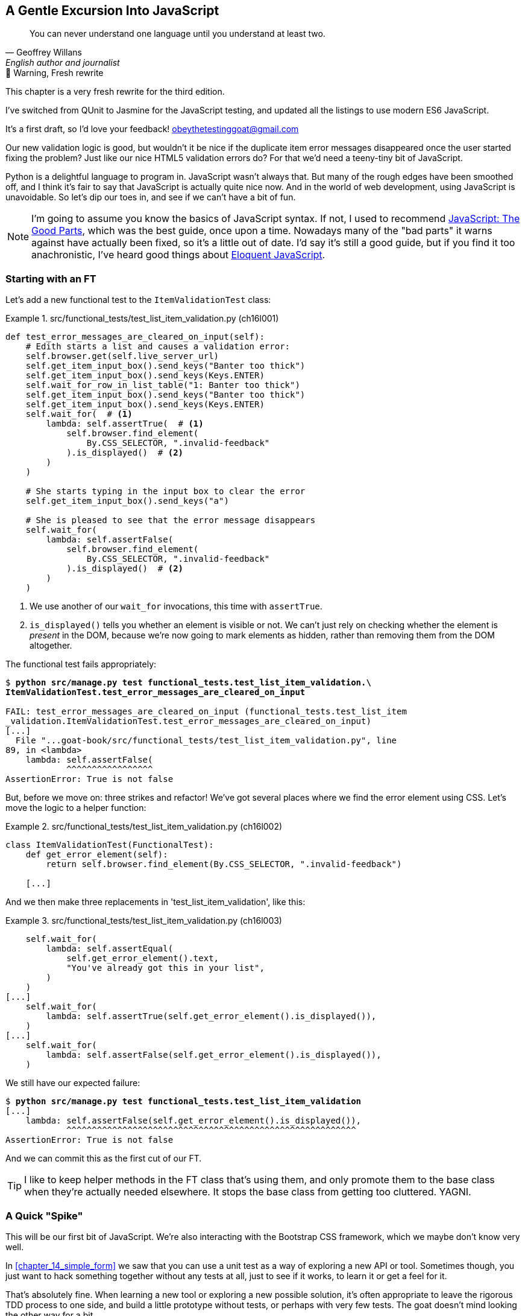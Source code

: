 [[chapter_16_javascript]]
== A Gentle Excursion Into JavaScript

[quote, Geoffrey Willans, English author and journalist]
______________________________________________________________
You can never understand one language until you understand at least two.
______________________________________________________________


.🚧 Warning, Fresh rewrite
*******************************************************************************
This chapter is a very fresh rewrite for the third edition.

I've switched from QUnit to Jasmine for the JavaScript testing,
and updated all the listings to use modern ES6 JavaScript.

It's a first draft, so I'd love your feedback! obeythetestinggoat@gmail.com

*******************************************************************************

Our new validation logic is good,
but wouldn't it be nice if the duplicate item error messages disappeared
once the user started fixing the problem?
Just like our nice HTML5 validation errors do?
For that we'd need a teeny-tiny bit of JavaScript.


// RITA: In this paragraph, please tell us how we're going to play around with JavaScript and what it'll teach us. I mean, you're going to use Javascript to make it so the duplicate item error message disappears once the user fixes the problem.
Python is a delightful language to program in.
JavaScript wasn't always that.
But many of the rough edges have been smoothed off,
and I think it's fair to say that JavaScript is actually quite nice now.
And in the world of web development, using JavaScript is unavoidable.
So let's dip our toes in, and see if we can't have a bit of fun.

// RITA: Consider dropping mention of JavaScript: The Good Parts and just referencing your more recent recommendations. If you've read Eloquent JavaScript, consider dropping "I've heard good things" to make your recommendation sound more confident. I suppose you could still mention JavaScript: The Good Parts after that.
NOTE: I'm going to assume you know the basics of JavaScript syntax.
  If not, I used to recommend https://amzn.to/3UXVUKd[JavaScript: The Good Parts],
  which was the best guide, once upon a time.
  Nowadays many of the "bad parts" it warns against have actually been fixed,
  so it's a little out of date.
  I'd say it's still a good guide, but if you find it too anachronistic,
  I've heard good things about
  https://eloquentjavascript.net[Eloquent JavaScript].
  ((("JavaScript testing", "additional resources")))
// CSANAD: maybe we could also mention MDN
// https://developer.mozilla.org/en-US/docs/Web/JavaScript#for_complete_beginners


=== Starting with an FT

((("JavaScript testing", "functional test")))
((("functional tests (FTs)", "JavaScript", id="FTjava16")))

// RITA: In this first paragraph, please tell us WHY we're adding a new FT. How does this relate to making it so the duplicate item error messages disappear once the user fixes the problem? Give us context.
Let's add a new functional test to the `ItemValidationTest` class:

[role="sourcecode"]
.src/functional_tests/test_list_item_validation.py (ch16l001)
====
[source,python]
----
def test_error_messages_are_cleared_on_input(self):
    # Edith starts a list and causes a validation error:
    self.browser.get(self.live_server_url)
    self.get_item_input_box().send_keys("Banter too thick")
    self.get_item_input_box().send_keys(Keys.ENTER)
    self.wait_for_row_in_list_table("1: Banter too thick")
    self.get_item_input_box().send_keys("Banter too thick")
    self.get_item_input_box().send_keys(Keys.ENTER)
    self.wait_for(  # <1>
        lambda: self.assertTrue(  # <1>
            self.browser.find_element(
                By.CSS_SELECTOR, ".invalid-feedback"
            ).is_displayed()  # <2>
        )
    )

    # She starts typing in the input box to clear the error
    self.get_item_input_box().send_keys("a")

    # She is pleased to see that the error message disappears
    self.wait_for(
        lambda: self.assertFalse(
            self.browser.find_element(
                By.CSS_SELECTOR, ".invalid-feedback"
            ).is_displayed()  # <2>
        )
    )
----
====

<1> We use another of our `wait_for` invocations, this time with `assertTrue`.

<2> `is_displayed()` tells you whether an element is visible or not.
    We can't just rely on checking whether the element is _present_ in the DOM,
    because we're now going to mark elements as hidden,
    rather than removing them from the DOM altogether.


The functional test fails appropriately:



[role="small-code"]
[subs="specialcharacters,macros"]
----
$ pass:quotes[*python src/manage.py test functional_tests.test_list_item_validation.\
ItemValidationTest.test_error_messages_are_cleared_on_input*]

FAIL: test_error_messages_are_cleared_on_input (functional_tests.test_list_item
_validation.ItemValidationTest.test_error_messages_are_cleared_on_input)
[...]
  File "...goat-book/src/functional_tests/test_list_item_validation.py", line
89, in <lambda>
    lambda: self.assertFalse(
            ^^^^^^^^^^^^^^^^^
AssertionError: True is not false
----

// RITA: Move on to do what?
But, before we move on:  three strikes and refactor!
We've got several places where we find the error element using CSS.
Let's move the logic to a helper function:

[role="sourcecode"]
.src/functional_tests/test_list_item_validation.py (ch16l002)
====
[source,python]
----
class ItemValidationTest(FunctionalTest):
    def get_error_element(self):
        return self.browser.find_element(By.CSS_SELECTOR, ".invalid-feedback")

    [...]
----
====

And we then make three replacements in 'test_list_item_validation', like this:

[role="sourcecode"]
.src/functional_tests/test_list_item_validation.py (ch16l003)
====
[source,python]
----
    self.wait_for(
        lambda: self.assertEqual(
            self.get_error_element().text,
            "You've already got this in your list",
        )
    )
[...]
    self.wait_for(
        lambda: self.assertTrue(self.get_error_element().is_displayed()),
    )
[...]
    self.wait_for(
        lambda: self.assertFalse(self.get_error_element().is_displayed()),
    )
----
====

We still have our expected failure:

[subs="specialcharacters,macros"]
----
$ pass:quotes[*python src/manage.py test functional_tests.test_list_item_validation*]
[...]
    lambda: self.assertFalse(self.get_error_element().is_displayed()),
            ^^^^^^^^^^^^^^^^^^^^^^^^^^^^^^^^^^^^^^^^^^^^^^^^^^^^^^^^^
AssertionError: True is not false
----

And we can commit this as the first cut of our FT.


TIP: I like to keep helper methods in the FT class that's using them,
    and only promote them to the base class when they're actually needed elsewhere.
    It stops the base class from getting too cluttered. YAGNI.


[[js-spike]]
=== A Quick "Spike"

((("spike")))
((("exploratory coding", see="also spiking and de-spiking")))
((("spiking and de-spiking", "defined")))
((("prototyping", see="spiking and de-spiking")))
This will be our first bit of JavaScript.
We're also interacting with the Bootstrap CSS framework,
which we maybe don't know very well.

In <<chapter_14_simple_form>> we saw that you
can use a unit test as a way of exploring a new API or tool.
Sometimes though, you just want to hack something together
without any tests at all, just to see if it works,
to learn it or get a feel for it.

That's absolutely fine.
When learning a new tool or exploring a new possible solution,
it's often appropriate to leave the rigorous TDD process to one side,
and build a little prototype without tests, or perhaps with very few tests.
The goat doesn't mind looking the other way for a bit.

// SEBASTIAN: That's a very important comment about leaving TDD when we need to experiment.
//      Kudos for placing it here!

This kind of prototyping activity is often called a "spike",
for http://stackoverflow.com/questions/249969/why-are-tdd-spikes-called-spikes[
reasons that aren't entirely clear],
but it's a nice memorable name.footnote:[
This chapter shows a very small spike.
We'll come back and look at the spiking process again,
with a weightier Python/Django example,
in <<chapter_18_spiking_custom_auth>> .]
// CSANAD: I tried placing this closing ] correctly so that it does not show up
// in the text: "memorable name.[1] .]" but no success.

TIP: Always do a commit before embarking on a Spike.


==== A Simple Inline Script

// RITA: First thing you came up with to do what?
I hacked around for a bit,
and here's more or less the first thing I came up with.
I'm adding the code inline, in a `<script>` tag
at the bottom of our _base.html_ template:

[role="sourcecode"]
.src/lists/templates/base.html (ch16l004)
====
[source,html]
----
    </div>

    <script>
      const textInput = document.querySelector("#id_text");  //<1>
      textInput.oninput = () => {  //<2><3>
        const errorMsg = document.querySelector(".invalid-feedback");
        errorMsg.style.display = "none";  //<4>
      }
    </script>
----
====

<1> `document.querySelector` is a way of finding an element in the DOM,
    using CSS selector syntax, very much like the Selenium
    `find_element(By.CSS_SELECTOR)` method from our FTs.
    Grizzled readers may remember having to use jQuery's `$` function for this.

<2> `oninput` is how you attach an event listener "callback" function,
    which will be called whenever the user inputs something into the text box.

<3> Arrow functions `() => {...}` are the new way of writing anonymous functions
    in JavaScript, a bit like Python's `lambda` syntax.
    I think they're cute!
    Arguments go in the round brackets,
    the function body goes in the curly braces.
    So this is a function that takes no arguments,
    or I should say, ignores any arguments you try to give it.
    What does it do?

<4> It finds the error message element,
    and then hides it by setting its `style.display` to "none".

That's actually good enough to get our FT passing:

[subs="specialcharacters,quotes"]
----
$ *python src/manage.py test functional_tests.test_list_item_validation.\
ItemValidationTest.test_error_messages_are_cleared_on_input*
Found 1 test(s).
[...]
.
 ---------------------------------------------------------------------
Ran 1 test in 3.284s

OK
----


TIP: It's good practice to put your script loads at the end of your body HTML,
    as it means the user doesn't have to wait for all your JavaScript to load
    before they can see something on the page.
    It also helps to make sure most of the DOM has loaded before any scripts run.
    See also the <<columbo-onload>> section, later in this chapter.


==== Using the Browser Devtools

The test might be happy, but our solution is a little unsatisfactory.
If you actually try it in your browser,
you'll see that although the error message is gone,
the input is still red and invalid-looking, see <<input-still-red>>.

[[input-still-red]]
.The error message is gone but the input box is still red
image::images/error-gone-but-input-still-red.png["Screenshot of our page where the error div is gone but the input is still red."]

You're probably imagining that this has something to do with Bootstrap.
We might have been able to hide the error message,
but we also need to tell bootstrap that this input no longer has invalid contents.

This is where I'd normally open up the browser
https://firefox-source-docs.mozilla.org/devtools-user/[devtools].
If level 1 of hacking is spiking code directly into an inline `<script>` tag,
level 2 is hacking things directly in the browser,
where it's not even saved to a file!

[[editing-html-in-devtools]]
.Editing the HTML in the Browser Devtools
image::images/editing-html-via-devtools.png["Screenshot of the browser devtools with us editing the classes for the input element"]

In <<editing-html-in-devtools>> you can see me directly editing the HTML of the page,
and finding out that removing the `is-invalid` class from the input element
seems to do the trick.
It not only removes the error message,
but also the red border around the input box.

We have a reasonable solution now, time to de-spike!


.Do We Really Need to Write Unit Tests for This?
*******************************************************************************

// RITA: The first sentence following a heading should not refer syntactically to the heading; words should be repeated where necessary.
By this point in the book, you probably know I'm going to say "yes",
but let's talk about it anyway.

// RITA: What functionality?
Our FT definitely covers this functionality,
and we could extend it if we wanted to,
to check on the colour of the input box,
or to look at the input element's CSS classes.

And if I was really sure that this was the only bit of JavaScript
we were ever going to write,
I probably would be tempted to leave it at that.

But I want to press on for two reasons.
Firstly, because any book on web development has to talk about JavaScript,
and in a TDD book, I have to show a bit of TDD in JavaScript.

More importantly though, as always we have the boiled frog problem.
We might not have enough JavaScript _yet_ to justify a full test suite,
but what about when we come along later and add a tiny bit more?
And a tiny bit more again?

It's always a judgement call, and on the one hand YAGNI,
but on the other hand, I think it's best to put the scaffolding in place early,
so that going test-first is the easy choice later.

I can already think of several extra things I'd want to do in the frontend!
What about re-setting the input to being invalid if someone types in the
exact duplicate text again?

*******************************************************************************


=== Setting Up a Basic JavaScript Test Runner


((("test running libraries")))
((("JavaScript testing", "test running libraries", id="JStestrunner16")))
((("pytest")))
Choosing your testing tools in the Python world is fairly straightforward.
The standard library `unittest` package is perfectly adequate,
and the Django test runner also makes a good default choice.
More and more though, people will choose http://pytest.org/[pytest]
for its `assert` based assertions, and its fixture management.
We don't need to get into the pros and cons now!
The point is that there's a "good enough" default,
and there's one main popular alternative.

The JavaScript world has more of a proliferation!
Mocha, Karma, Jester, Chai, Ava, and Tape are just a few of the options
I came across when researching the Third Edition.

I chose Jasmine, because it's still popular despite being around for nearly a decade,
and because it offers a "standalone" test runner that you can use
without needing to dive into the whole Node/NPM ecosystem.
((("Jasmine")))


// TODO: go all in and use jasmine-browser-runner instead,
// it will let me use ES6 modules.

Let's download Jasmine now:

[role="small-code"]
[subs="specialcharacters,quotes"]
----
$ *wget -O jasmine.zip \
  https://github.com/jasmine/jasmine/releases/download/v4.6.1/jasmine-standalone-4.6.1.zip*
$ *unzip jasmine.zip -d src/lists/static/tests*
$ *rm jasmine.zip*
# if you're on Windows you may not have wget or unzip,
# but i'm sure you can manage to manually download and unzip the jasmine release

# move the example tests "Spec" file to a more central location
$ *mv src/lists/static/tests/spec/PlayerSpec.js src/lists/static/tests/Spec.js*

# delete all the other stuff we don't need
$ *rm -rf src/lists/static/tests/src*
$ *rm -rf src/lists/static/tests/spec*
----
//005-1

That leaves us with a directory structure like this:

[subs="specialcharacters,quotes"]
----
$ *tree src/lists/static/tests*
src/lists/static/tests
├── MIT.LICENSE
├── Spec.js
├── SpecRunner.html
└── lib
    └── jasmine-4.6.1
        ├── boot0.js
        ├── boot1.js
        ├── jasmine-html.js
        ├── jasmine.css
        ├── jasmine.js
        └── jasmine_favicon.png

2 directories, 9 files
----

We need to go edit the _SpecRunner.html_ file
to take into account the things we've moved around:


[role="sourcecode"]
.src/lists/static/tests/SpecRunner.html (ch16l006)
[source,diff]
----
@@ -14,12 +14,10 @@
   <script src="lib/jasmine-4.6.1/boot1.js"></script>

   <!-- include source files here... -->
-  <script src="src/Player.js"></script>
-  <script src="src/Song.js"></script>
+  <script src="../lists.js"></script>

   <!-- include spec files here... -->
-  <script src="spec/SpecHelper.js"></script>
-  <script src="spec/PlayerSpec.js"></script>
+  <script src="Spec.js"></script>

 </head>
----

We change the "source files" to point at a (for-now imaginary)
_lists.js_ file that we'll put into the _static_ folder,
and we change the "spec files" to point at the single _Spec.js_ file,
in the _static/tests_ folder.

Now let's open up the _Spec.js_ file,
and strip it down to a single minimal smoke test:


[role="sourcecode"]
.src/lists/static/tests/Spec.js (ch16l007)
====
[source,javascript]
----
describe("Superlists tests", () => {  //<1>

  it("smoke test", () => {  //<2>
    expect(1 + 1).toEqual(2);  //<3>
  });

});
----
====


<1> The `describe` block is a way of grouping tests together,
    a bit like we use classes in our Python tests.
    It starts with a name, and then an arrow function for its body.

<2> The `it` block is a single test, a bit like a method in a Python test class.
    Similarly to the `describe` block, we have a name and then a function
    to contain the test code.

<3> Now we have our assertion.
    This is a little different from assertions in unittest;
    it's using what's sometimes called "expect" style,
    often also seen in the Ruby world.
    We wrap our "actual" value in the `expect()` function,
    and then our assertions are methods on the resulting expect object,
    where `.toEqual` is the equivalent of `assertEqual` in Python.


Let's see how that looks in our browser (<<jasmine-specrunner-green>>):
// CSANAD: I would add an instruction something like "simply open the file
// `SpecRunner.html` in your browser".

[[jasmine-specrunner-green]]
.The Jasmine Spec runner in action
image::images/jasmine-in-browser-green.png["Jasmine browser-based spec runner showing one passing test."]


Let's try adding a deliberate failure to see what that looks like:


[role="sourcecode"]
.src/lists/static/tests/Spec.js (ch16l008)
====
[source,javascript]
----
  it("smoke test", () => {
    expect(1 + 1).toEqual(3);
  });
----
====

Now if we refresh our browser, we'll see red (<<jasmine-specrunner-red>>):

[[jasmine-specrunner-red]]
.Our Jasmine tests are now red
image::images/jasmine-in-browser-red.png["Jasmine browser-based spec runner showing one failing test, with lots of red."]


.Is the Jasmine Standalone Browser Test Runner Unconventional?
*******************************************************************************

// RITA: Again, the first sentence following a heading should not refer syntactically to the heading; words should be repeated where necessary.
I think it probably is, to be honest.
Although the JavaScript world moves so fast,
I could be wrong by the time you read this.

What I do know is that, along with moving very fast,
JavaScript things can very quickly become very complicated.
A lot of people are working with frameworks these days (React is the main one),
and along with that comes TypeScript, transpilers, to say nothing of Node.js,
`npm`, the `node_modules` folder, and a very steep learning curve.

In this chapter my aim is to stick with the basics.
The standalone / browser-based test runner lets us write tests without
needing to install node or anything else,
and it lets us tests interactions with the DOM.

That's enough to give us a basic environment in which to do TDD in JavaScript.

If you decide to go further in the world of frontend,
you probably will eventually get into the complexity of frameworks
and TypeScript and transpilers,
but the basics we work with here will still be a good foundation.

If you want to take a small step further,
look into installing the `jasmine-browser-runner` npm package,
and a bit of fiddling with its config file should let you run our tests
from the command-line instead of with a browser.
*******************************************************************************


((("", startref="JStestrunner16")))
((("", startref="qunit16")))

=== Testing with some DOM content

What do we want to test?
We want some JavaScript that will hide the `.invalid-feedback` error div,
when the user starts typing into the input box.

In other words, our code is going to interact with the `input` element
on the page, and the `div.invalid-feedback`.

Let's see how to set up some copies of these elements in our JS test environment,
for our tests and our code to interact with.


[role="sourcecode dofirstch16l009"]
.src/lists/static/tests/Spec.js (ch16l010)
====
[source,javascript]
----
describe("Superlists tests", () => {
  let testDiv;  //<3>

  beforeEach(() => {  //<1>
    testDiv = document.createElement("div");
    testDiv.innerHTML = `  //<2>
      <form>
        <input
          id="id_text"
          name="text"
          class="form-control form-control-lg is-invalid"
          placeholder="Enter a to-do item"
          value="Value as submitted"
          aria-describedby="id_text_feedback"
          required
        />
        <div id="id_text_feedback" class="invalid-feedback">An error message</div>
      </form>
    `
    document.body.appendChild(testDiv)
  });

  afterEach(() => {  //<1>
    testDiv.remove();
  });
  [...]
----
====

<1> The `beforeEach` and `afterEach` functions are Jasmine's equivalent of `setUp` and `tearDown`.

<2> We create a new div element, and populate it with some HTML that matches
  the elements we care about from our Django template.
  Notice the use of backticks (+`+) to allow us to write multi-line strings.
  Depending on your text editor, it may even nicely syntax-highlight the HTML for you.

<3> A little quirk of JavaScript here,
  because we want the same `testDiv` variable to be available inside both the
  `beforeEach` and `afterEach` functions, we declare the variable with this `let`
  in the containing scope outside of both of them.

In theory, we could just add the HTML to the `SpecRunner.html` file,
but by using `beforeEach` and `afterEach`,
I'm making sure that each test gets a completely fresh copy of the html elements involved,
so that one test can't affect another.


Let's now have a play with our testing framework,
to see if we can find DOM elements and make assertions on whether they are visible.
We'll also try the same `style.display=none` hiding technique
that we originally used in our spiked code.


[role="sourcecode"]
.src/lists/static/tests/Spec.js (ch16l011)
====
[source,javascript]
----
  it("sense-check our html fixture", () => {
    const errorMsg = document.querySelector(".invalid-feedback");
    expect(errorMsg.checkVisibility()).toBe(true);  //<1>
  });

  it("check we know how to hide things", () => {
    const errorMsg = document.querySelector(".invalid-feedback");
    errorMsg.style.display = "none";  //<2>
    expect(errorMsg.checkVisibility()).toBe(false);  //<3>
  });
----
====
// CSANAD: I personally like phrasing test messages in singular 3rd person
// because then it reads more natural:
// "it checks whether foo does bar" so I suggest
// "sense-checks our html fixture".
// Also, I would refine the second test's message, maybe:
// "checks if we know how to hide things" or
// "checks if display set to none hides the element"
//
// Same chain of thought: I also prefer the `describe()` description to
// flow into the it() -s:
// ```
// describe("Superlists", () => {
//   it("should foo when bar");
//   it("should not baz if qux")
// })
// ```
// reads as nice sentences in the test output:
// Superlists > should foo when bar
// Superlists > should not baz if qux

<1> We retrieve our error div with `querySelector` again,
    and then use another fairly new API in JavaScript-Land called `checkVisibility()`.
// SEBASTIAN: Might use some short explanation what checkVisibility is and what it does,
//      at least from a perspective of a novice programmer reading this book

<2> We manually hide the element in the test,
  by setting its `style.display` to "none".
// CSANAD: this step feels like implementation in the test.
// I would add some explanation for what this is about:
// "we add another sort-of smoke test to check if this would be a sufficient
// way for our tests in the future to pass."

<3> And we check it worked, with `checkVisibility()` again.





Notice that I'm being really good about splitting things out into multiple tests,
with one assertion each.
Jasmine encourages that, for example, by deprecating the ability to pass
on-failure messages into individual `expect/toBe` expressions.


If you refresh the browser, you should see that all passes:

// RITA: You don't usually have captions other than commits. Was this one intentional?
[[first-jasmine-output]]
.Expected results from Jasmine in the browser
====
[role="jasmine-output"]
[subs="specialcharacters,quotes"]
----
2 specs, 0 failures, randomized with seed 12345      finished in 0.005s


Superlists tests
  * check we know how to hide things
  * sense-check our html fixture
----
====

// RITA: Should this be put into a note box?
(I'll show the Jasmine outputs as text, as in <<first-jasmine-output>>, from now on,
to avoid filling the chapter with screenshots.)



=== Building a JavaScript Unit Test for Our Desired Functionality


((("JavaScript testing", "unit test")))
((("unit tests", "JavaScript")))
Now that we're acquainted with our JavaScript testing tools,
we can switch back to just one test and start to write the real thing:

[role="sourcecode small-code"]
.src/lists/static/tests/Spec.js (ch16l012)
====
[source,javascript]
----
  it("sense-check our html fixture", () => {  //<1>
    const errorMsg = document.querySelector(".invalid-feedback");
    expect(errorMsg.checkVisibility()).toBe(true);
  });

  it("error message should be hidden on input", () => {  //<2>
    const textInput = document.querySelector("#id_text");  //<3>
    const errorMsg = document.querySelector(".invalid-feedback");

    textInput.dispatchEvent(new InputEvent("input"));  //<4>

    expect(errorMsg.checkVisibility()).toBe(false);  //<5>
  });
----
====

<1> Let's keep the first smoke test, it's not doing any harm.

<2> Let's change the second one, and give it a name that describes
  what we want to happen;
  our objective is that, when the user starts typing into the input box,
  we should hide the error message.
// CSANAD: just like above, I would phrase it in 3rd person singular:
// it("hides the error message element on input", or
// it("checks if the error message is hidden on input", or something like this.

<3> We retrieve the `<input>` element from the DOM,
  in a similar way to how we found the error message div.

<4> Here's how we simulate a user typing into the input box.

<5> And here's our real assertion: the error div should be hidden after
  the input box sees an input event.


That gives us our expected failure:


[role="jasmine-output"]
[subs="specialcharacters,quotes"]
----
2 specs, 1 failure, randomized with seed 12345      finished in 0.005s

Spec List | Failures

Superlists tests > error message should be hidden on input
Expected true to be false.
<Jasmine>
@file:///...goat-book/src/lists/static/tests/Spec.js:38:40
<Jasmine>
----


Now let's try re-introducing the code we hacked together in our spike,
into _lists.js_:


[role="sourcecode"]
.src/lists/static/lists.js (ch16l014)
====
[source,javascript]
----
const textInput = document.querySelector("#id_text");
textInput.oninput = () => {
  const errorMsg = document.querySelector(".invalid-feedback");
  errorMsg.style.display = "none";
}
----
====


That doesn't work!  We get an _unexpected error_:


[role="jasmine-output"]
[subs="specialcharacters,quotes"]
----
2 specs, 2 failures, randomized with seed 12345      finished in 0.005s
Error during loading: TypeError: textInput is null in
file:///...goat-book/src/lists/static/lists.js line 2
Spec List | Failures

Superlists tests > error message should be hidden on input
Expected true to be false.
<Jasmine>
@file:///...goat-book/src/lists/static/tests/Spec.js:38:40
<Jasmine>
----
// CSANAD: this gives me `2 specs, 2 failures`
// Error during loading: Script error. in .../superlists/src/lists/static/lists.js line 0
//
// Although in the devtools console I do see that the error occurs on line 2,
// and textInput is null, but not on the SpecRunner UI.
// In fact, it's also the Script error on the next screenshot, and apart from
// console.logs, we will have not changed the code by then.
// If someone else confirms the error message is Script error, then we should
// change this a little, directing the readers to open the devtools console
// and see what's wrong: `Uncaught TypeError: textInput is null`.

`textInput is null` it says.   Let's see if we can figure out why.


=== Fixtures, Execution Order, and Global State: Key Challenges of JS Testing



((("JavaScript testing", "managing global state")))
((("global state")))
((("JavaScript testing", "key challenges of", id="JSTkey16")))
((("HTML fixtures")))

// RITA: In this paragraph, please tell us how this relates to the goal of the example in this chapter. How does this help the goal of this chapter, which is to get rid of the duplicate item error messages as they are resolved?
One of the difficulties with JavaScript in general, and testing in particular,
is in understanding the order of execution of our code (i.e., what happens when).
When does our code in _lists.js_ run, and when does each of our tests run?  And
how does that interact with global state, that is, the DOM of our web page,
and the fixtures that we've already seen are supposed to be cleaned up after each test?


==== console.log for Debug Printing

((("console.log")))
Let's add a couple of debug prints, or "console.logs":

[role="sourcecode"]
.src/lists/static/tests/Spec.js (ch16l015)
====
[source,javascript]
----
console.log("Spec.js loading");

describe("Superlists tests", () => {
  let testDiv;

  beforeEach(() => {
    console.log("beforeEach");
    testDiv = document.createElement("div");

    [...]

  it("sense-check our html fixture", () => {
    console.log("in test 1");
    const errorMsg = document.querySelector(".invalid-feedback");
    [...]

  it("error message should be hidden on input", () => {
    console.log("in test 2");
    const textInput = document.querySelector("#id_text");
    [...]
----
====

And the same in our actual JS code:


[role="sourcecode"]
.src/lists/static/lists.js (ch16l016)
====
[source,javascript]
----
console.log("lists.js loading");
const textInput = document.querySelector("#id_text");
textInput.oninput = () => {
  const errorMsg = document.querySelector(".invalid-feedback");
  errorMsg.style.display = "none";
};
----
====


Rerun the tests, opening up the browser debug console (Ctrl-Shift-I or Cmd-Alt-I)
and you should see something like <<jasmine-with-js-console>>.

[[jasmine-with-js-console]]
.Jasmine tests with console.log debug outputs
image::images/jasmine-console-logs.png["Jasmine tests with console.log debug outputs"]

What do we see?

* _lists.js_ loads first
* then we see the error saying `textInput is null`
* then we see our tests loading in Spec.js
* then we see a `beforeEach`, which is when our test fixture actually gets added to the DOM
* then we see the first test run.

This explains the problem - when _lists.js_ loads,
the input node doesn't exist yet.



=== Using an Initialize Function for More Control Over Execution Time

We need more control over the order of execution of our JavaScript.
Rather than just relying on the code in _lists.js_ running
whenever it is loaded by a `<script>` tag,
we can use a common pattern, which is to define an "initialize" function,
and call that when we want to in our tests (and later in real life):


[role="sourcecode"]
.src/lists/static/lists.js (ch16l017)
====
[source,javascript]
----
console.log("lists.js loading");
const initialize = () => {
  console.log("initialize called");
  const textInput = document.querySelector("#id_text");
  textInput.oninput = () => {
    const errorMsg = document.querySelector(".invalid-feedback");
    errorMsg.style.display = "none";
  };
};
----
====


And in our tests file, we call `initialize()` in our key test:


[role="sourcecode"]
.src/lists/static/tests/Spec.js (ch16l018)
====
[source,javascript]
----
  it("sense-check our html fixture", () => {
    console.log("in test 1");
    const errorMsg = document.querySelector(".invalid-feedback");
    expect(errorMsg.checkVisibility()).toBe(true);
  });

  it("error message should be hidden on input", () => {
    console.log("in test 2");
    const textInput = document.querySelector("#id_text");
    const errorMsg = document.querySelector(".invalid-feedback");

    initialize();  //<1>
    textInput.dispatchEvent(new InputEvent("input"));

    expect(errorMsg.checkVisibility()).toBe(false);
  });
});
----
====
//RITA: What does "here" refer to?
<1> Here.  We don't need to call it in our sense-check.


And that will actually get our tests passing!


[role="jasmine-output"]
[subs="specialcharacters,quotes"]
----
2 specs, 0 failures, randomized with seed 12345      finished in 0.005s


Superlists tests
  * error message should be hidden on input
  * sense-check our html fixture
----
// RITA: Why does it make more sense now?
And now the `console.log` outputs should make more sense:

[role="skipme"]
----
lists.js loading    lists.js:1:9
Spec.js loading     Spec.js:1:9
beforeEach          Spec.js:7:13
in test 2           Spec.js:37:13
initialize called   lists.js:3:11
[...]
----
// CSANAD: maybe unimportant, but we didn't display
// beforeEach          Spec.js:7:13
// in test 1           Spec.js:31:13

=== Deliberately Breaking Our Code to Force Ourselves To Write More Tests

I'm always nervous when I see green tests.
We've copy-pasted five lines of code from our spike with just one test.
That was a little too easy, even despite that little `initialize()` dance.

// RITA: Why do we want to try to deliberately break the initialize function? Give us context.
Let's change our `initialize()` function to deliberately break it.
What if we just immediately hide errors?

[role="sourcecode"]
.src/lists/static/lists.js (ch16l019)
====
[source,javascript]
----
const initialize = () => {
  // const textInput = document.querySelector("#id_text");
  // textInput.oninput = () => {
    const errorMsg = document.querySelector(".invalid-feedback");
    errorMsg.style.display = "none";
  // };
};
----
====


Oh dear, sure enough the tests just pass:

[role="jasmine-output"]
[subs="specialcharacters,quotes"]
----
2 specs, 0 failures, randomized with seed 12345      finished in 0.005s


Superlists tests
  * error message should be hidden on input
  * sense-check our html fixture
----


We need an extra test, to check that our `initialize()` function
isn't overzealous:



[role="sourcecode"]
.src/lists/static/tests/Spec.js (ch16l020)
====
[source,javascript]
----
  it("error message should be hidden on input", () => {
    [...]
  });

  it("error message should not be hidden before input is fired", () => {
    const errorMsg = document.querySelector(".invalid-feedback");
    initialize();
    expect(errorMsg.checkVisibility()).toBe(true);  //<1>
  });
----
====
// CSANAD: suggestion for test message:
// `it("should not hide the error message before providing input",...`

<1> In this test we don't fire the input event with `dispatchEvent`,
  so we expect the error message to still be visible.


That gives us our expected failure:

[role="jasmine-output"]
[subs="specialcharacters,quotes"]
----
3 specs, 1 failure, randomized with seed 12345      finished in 0.005s

Spec List | Failures

Superlists tests > error message should not be hidden before input is fired
Expected false to be true.
<Jasmine>
@file:///...goat-book/src/lists/static/tests/Spec.js:48:40
<Jasmine>
----


Which justifies us to restore the `textInput.oninput()`:


[role="sourcecode"]
.src/lists/static/lists.js (ch16l021)
====
[source,javascript]
----

const initialize = () => {
  const textInput = document.querySelector("#id_text");
  textInput.oninput = () => {
    const errorMsg = document.querySelector(".invalid-feedback");
    errorMsg.style.display = "none";
  };
};
----
====


=== Red, Green, Refactor: Removing Hardcoded Selectors

The `#id_text` and `.invalid-feedback` selectors are "magic constants" at the moment.
It would be better to pass them in, both in the tests and in _base.html_,
so that they're defined in the same file that actually has the HTML elements.

And while we're at it, our tests could do with a bit of refactoring too!

// RITA: Please tell us the goal of the following code block.

[role="sourcecode"]
.src/lists/static/tests/Spec.js (ch16l022)
====
[source,javascript]
----
describe("Superlists tests", () => {
  const inputId = "id_text";  //<1>
  const errorClass = "invalid-feedback";  //<1>
  const inputSelector = `#${inputId}`  //<2>
  const errorSelector = `.${errorClass}`;  //<2>
  let testDiv;
  let textInput;  //<3>
  let errorMsg;  //<3>

  beforeEach(() => {
    console.log("beforeEach");
    testDiv = document.createElement("div");
    testDiv.innerHTML = `
      <form>
        <input
          id="${inputId}"  //<4>
          name="text"
          class="form-control form-control-lg is-invalid"
          placeholder="Enter a to-do item"
          value="Value as submitted"
          aria-describedby="id_text_feedback"
          required
        />
        <div id="id_text_feedback" class="${errorClass}">An error message</div>  //<4>
      </form>
    `
    document.body.appendChild(testDiv)
    textInput = document.querySelector(inputSelector);  //<5>
    errorMsg = document.querySelector(errorSelector);  //<5>
  });
----
====
// CSANAD: a semicolon is missing at the end of the line:
// const inputSelector = `#${inputId}`  //<2>
//
// I revoked the change so that we don't need to feed-thru this small change in
// the book-example repo and left it here as a TODO.

<1> Let's define some constants to represent the selectors for our input element
    and our error message div.

<2> We can use JavaScript's string interpolation (the equivalent of f-strings)
    to then define the css selectors for the same elements.

<3> We'll also set up some variables to hold the elements we're always referring
    to in our tests (these can't be constants, as we'll see shortly).

<4> We use a bit more interpolation to reuse the constants in our HTML template.
    A first bit of deduplication!

<5> Here's why `textInput` and `errorMsg` can't be constants:
    we're re-creating the DOM fixture in every `beforeEach`,
    so we need to re-fetch the elements each time.


Now we can apply some DRY to strip down our tests:



[role="sourcecode"]
.src/lists/static/tests/Spec.js (ch16l023)
====
[source,javascript]
----
  it("sense-check our html fixture", () => {
    expect(errorMsg.checkVisibility()).toBe(true);
  });

  it("error message should be hidden on input", () => {
    initialize();
    textInput.dispatchEvent(new InputEvent("input"));

    expect(errorMsg.checkVisibility()).toBe(false);
  });

  it("error message should not be hidden before input is fired", () => {
    initialize();
    expect(errorMsg.checkVisibility()).toBe(true);
  });
----
====

You can definitely overdo DRY in test,
but I think this is working out very nicely.
Each test is between one and three lines long,
meaning it's very easy to see what each one is doing,
and what it's doing differently from the others.

We've only refactored the tests so far, let's check they still pass:

[role="jasmine-output"]
[subs="specialcharacters,quotes"]
----
3 specs, 0 failures, randomized with seed 12345      finished in 0.005s


Superlists tests
  * error message should be hidden on input
  * sense-check our html fixture
  * error message should not be hidden before input is fired
----


OK let's see what happens when we pass the selectors in to our initialize function:
// CSANAD: I think a sentence explaining why we try passing the selectors to
// `initialize()` would be helpful here.


[role="sourcecode"]
.src/lists/static/tests/Spec.js (ch16l024)
====
[source,diff]
----
@@ -40,14 +40,14 @@ describe("Superlists tests", () => {
   });

   it("error message should be hidden on input", () => {
-    initialize();
+    initialize(inputSelector, errorSelector);
     textInput.dispatchEvent(new InputEvent("input"));

     expect(errorMsg.checkVisibility()).toBe(false);
   });

   it("error message should not be hidden before input is fired", () => {
-    initialize();
+    initialize(inputSelector, errorSelector);
     expect(errorMsg.checkVisibility()).toBe(true);
   });
 });

----
====


Now we look at the tests:


[role="jasmine-output"]
[subs="specialcharacters,quotes"]
----
3 specs, 0 failures, randomized with seed 12345      finished in 0.005s


Superlists tests
  * error message should be hidden on input
  * sense-check our html fixture
  * error message should not be hidden before input is fired
----

They still pass!

You might have been expecting a failure to do with the fact that `initialize()`
was defined as taking no arguments, but we passed two?
But JavaScript is too chill for that.
You can call a function with too many or too few arguments,
and JS will just _deal with it_.

Let's fish those arguments out in `initialize()`:



[role="sourcecode"]
.src/lists/static/lists.js (ch16l025)
====
[source,javascript]
----
const initialize = (inputSelector, errorSelector) => {
  const textInput = document.querySelector(inputSelector);
  textInput.oninput = () => {
    const errorMsg = document.querySelector(errorSelector);
    errorMsg.style.display = "none";
  };
};
----
====


And the tests still pass:

[role="jasmine-output"]
[subs="specialcharacters,quotes"]
----
3 specs, 0 failures, randomized with seed 12345      finished in 0.005s
----


Let's deliberately use the arguments the wrong way round,
just to check we get a failure:


[role="sourcecode"]
.src/lists/static/lists.js (ch16l026)
====
[source,javascript]
----
const initialize = (errorSelector, inputSelector) => {
----
====

Phew, that does indeed fail:

[role="jasmine-output"]
[subs="specialcharacters,quotes"]
----
3 specs, 1 failure, randomized with seed 12345      finished in 0.005s

Spec List | Failures

Superlists tests > error message should be hidden on input
Expected true to be false.
<Jasmine>
@file:///...goat-book/src/lists/static/tests/Spec.js:46:40
<Jasmine>
----

OK, back to the right way around:

[role="sourcecode"]
.src/lists/static/lists.js (ch16l027)
====
[source,javascript]
----
const initialize = (inputSelector, errorSelector) => {
----
====


=== Does it work?

And for the moment of truth, we'll pull in our script
and invoke our initialize function on our real pages.

Let's use another `<script>` tag to include our _lists.js_,
and strip down the the inline javascript to just calling `initialize()`
with the right selectors:


[role="sourcecode"]
.src/lists/templates/base.html (ch16l028)
====
[source,html]
----
    </div>

    <script src="/static/lists.js"></script>
    <script>
      initialize("#id_text", ".invalid-feedback");
    </script>

  </body>
</html>
----
====


Aaaand we run our FT:

[subs="specialcharacters,quotes"]
----
$ *python src/manage.py test functional_tests.test_list_item_validation.\
ItemValidationTest.test_error_messages_are_cleared_on_input*
[...]

Ran 1 test in 3.023s

OK
----

Hooray!  That's a commit!
((("", startref="JSTkey16")))


[subs="specialcharacters,quotes"]
----
$ *git add src/lists*
$ *git commit -m"Despike our js, add jasmine tests"*
----


NOTE: We're using `<script>` tag to import our code,
  but modern JavaScript lets you use `import` and `export` to explicitly
  import particular parts of your code.
  But that involves specifying the scripts as modules,
  which is fiddly to get working with the single-file test runner we're using,
  so I decided to use the "simple" old fashioned way.
  By all means investigate modules in your own projects!


=== Testing Integration with CSS and Bootstrap

As the tests flashed past, you may have noticed an unsatisfactory bit of red,
still left around our input box.

// RITA: Please make sure to conclude this in the spike section so that you can call back to it here.
Wait a minute!  We forgot one of the key things we learned in our spike!
We don't need to manually hack `style.display=none`,
we can work _with_ the Boostrap framework,
and just remove the `.is-invalid` class.

OK let's try it in our implementation:


[role="sourcecode"]
.src/lists/static/lists.js (ch16l029)
====
[source,javascript]
----
const initialize = (inputSelector, errorSelector) => {
  const textInput = document.querySelector(inputSelector);
  textInput.oninput = () => {
    textInput.classList.remove("is-invalid");
  };
};
----
====


Oh dear, it seems like that doesn't quite work:

[role="jasmine-output"]
[subs="specialcharacters,quotes"]
----
3 specs, 1 failure, randomized with seed 12345      finished in 0.005s

Spec List | Failures

Superlists tests > error message should be hidden on input
Expected true to be false.
<Jasmine>
@file:///...goat-book/src/lists/static/tests/Spec.js:46:40
<Jasmine>
----

What's happening here?

Well, as hinted in the section title, we're now relying on the integration with Bootstrap's CSS,
and our test runner doesn't know about Bootstrap yet.

We can include it in a reasonably familiar way,
which is by including it in the `<head>` of our _SpecRunner.html_ file:



[role="sourcecode"]
.src/lists/static/tests/SpecRunner.html (ch16l030)
====
[source,html]
----
  <link rel="stylesheet" href="lib/jasmine-4.6.1/jasmine.css">

  <!-- Bootstrap CSS -->
  <link href="../bootstrap/css/bootstrap.min.css" rel="stylesheet">

  <script src="lib/jasmine-4.6.1/jasmine.js"></script>
----
====


That gets us back to passing tests:


[role="jasmine-output"]
[subs="specialcharacters,quotes"]
----
3 specs, 0 failures, randomized with seed 12345      finished in 0.005s


Superlists tests
  * error message should be hidden on input
  * sense-check our html fixture
  * error message should not be hidden before input is fired
----


Let's do a little more refactoring.
If your editor is set up to do some JavaScript linting,
you might have seen a warning saying:


[role="skipme"]
----
'errorSelector' is declared but its value is never read.
----


Great!  Looks like we can get away with just one argument to our `initialize()` function:


[role="sourcecode"]
.src/lists/static/lists.js (ch16l031)
====
[source,javascript]
----
const initialize = (inputSelector) => {
  const textInput = document.querySelector(inputSelector);
  textInput.oninput = () => {
    textInput.classList.remove("is-invalid");
  };
};
----
====

Enjoy the way the tests keep passing even though we're giving the function too many arguments!
Let's strip them down anyway:


[role="sourcecode"]
.src/lists/static/tests/Spec.js (ch16l032)
====
[source,javascript]
----
@@ -40,14 +40,14 @@ describe("Superlists tests", () => {
   });

   it("error message should be hidden on input", () => {
-    initialize(inputSelector, errorSelector);
+    initialize(inputSelector);
     textInput.dispatchEvent(new InputEvent("input"));

     expect(errorMsg.checkVisibility()).toBe(false);
   });

   it("error message should not be hidden before input is fired", () => {
-    initialize(inputSelector, errorSelector);
+    initialize(inputSelector);
     expect(errorMsg.checkVisibility()).toBe(true);
   });
 });
----
====

And the base template, yay.  Nothing more satisfying than _deleting code_:

[role="sourcecode"]
.src/lists/templates/base.html (ch16l033)
====
[source,html]
----
    <script>
      initialize("#id_text");
    </script>
----
====

// RITA: Are we missing code here?
And we can run the FT one more time, just for safety.


// TODO: aside on testing tradeoffs:
// * Should we change the FT to assert on classes rather than visibility? prob not.
// * Should we change the unit tests to not need boostrap tho? maybe.




[[columbo-onload]]
=== Columbo Says: wait for Onload
// RITA: We need a descriptor to give Columbo context. 
[quote, Columbo, fictional American detective]
______________________________________________________________
Wait, there's just one more thing...
______________________________________________________________

// RITA: It might be nice to add something to the effect of "before we continue, it's good to do one more thing" so that it ties in with the Columbo quote.
Finally, whenever you have some JavaScript that interacts with the DOM,
it's always good to wrap it in some "onload" boilerplate
to make sure that the page has fully loaded before it tries to do anything.
Currently it works anyway,
because we've placed the `<script>` tag right at the bottom of the page,
but we shouldn't rely on that.

https://developer.mozilla.org/en-US/docs/Web/API/Window/load_event[Read more here]
// CSANAD: I think the link is better placed right after we mention the load
// event.

The modern js onload boilerplate is minimal:

[role="sourcecode"]
.src/lists/templates/base.html (ch16l034)
====
[source,javascript]
----
    <script>
      window.onload = () => {
        initialize("#id_text");
      };
    </script>
----
====



=== JavaScript Testing in the TDD Cycle


((("JavaScript testing", "in the TDD cycle", secondary-sortas="TDD cycle")))
((("Test-Driven Development (TDD)", "JavaScipt testing in")))
You may be wondering how these JavaScript tests fit in with our "double loop" TDD cycle.
The answer is that they play exactly the same role as our Python unit tests.

// RITA: Please add a sentence to introduce this list. What is the process described by the items in the list?
1. Write an FT and see it fail.
2. Figure out what kind of code you need next: Python or JavaScript?
3. Write a unit test in either language, and see it fail.
4. Write some code in either language, and make the test pass.
5. Rinse and repeat.

// RITA: Tell the reader what will happen in Part 3. Also, tell us the next step will be covered in the next chapter.
We're almost ready to move on to <<part3>>.  The last step is to deploy our
new code to our servers.
Don't forget to do a final commit including _base.html_ first!


There is more JavaScript fun in this book too!
Have a look at the <<appendix_rest_api,Rest API appendix>>
when you're ready for it.
((("", startref="FTjava16")))


NOTE: Want a little more practice with JavaScript?  See if you can get our
    error messages to be hidden when the user clicks inside the input element,
    as well as just when they type in it.  You should be able to FT it too.


[role="less_space pagebreak-before"]
.JavaScript Testing Notes
*******************************************************************************

* ((("Selenium", "and JavaScript", secondary-sortas="JavaScript")))
  One of the great advantages of Selenium is that it allows you to test that
  your JavaScript really works, just as it tests your Python code.
  But, as always, FTs are a very blunt tool, so it's often worth pairing them
  with some lower-level tests.

* There are many JavaScript test running libraries out there.
  Jasmine has been around for a while,
  but the others are also worth investigating.
  ((("JavaScript testing", "test running libraries")))

* No matter which testing library you use,
  if you're working with "Vanilla' JavaScript (i.e., not a framework like React),
  you'll need to work around the key "gotchas" of JavaScript,
    - the DOM and HTML fixtures
    - global state
    - understanding and controlling execution order.
((("JavaScript testing", "managing global state")))
((("global state")))

* An awful lot of frontend work these days is done in frameworks,
  React being the 1,000-pound gorilla.
  There are lots of resources on React testing out there,
  so I'll let you go out and find them if you need them.

*******************************************************************************

//IDEA: take the opportunity to use {% static %} tag in templates?
